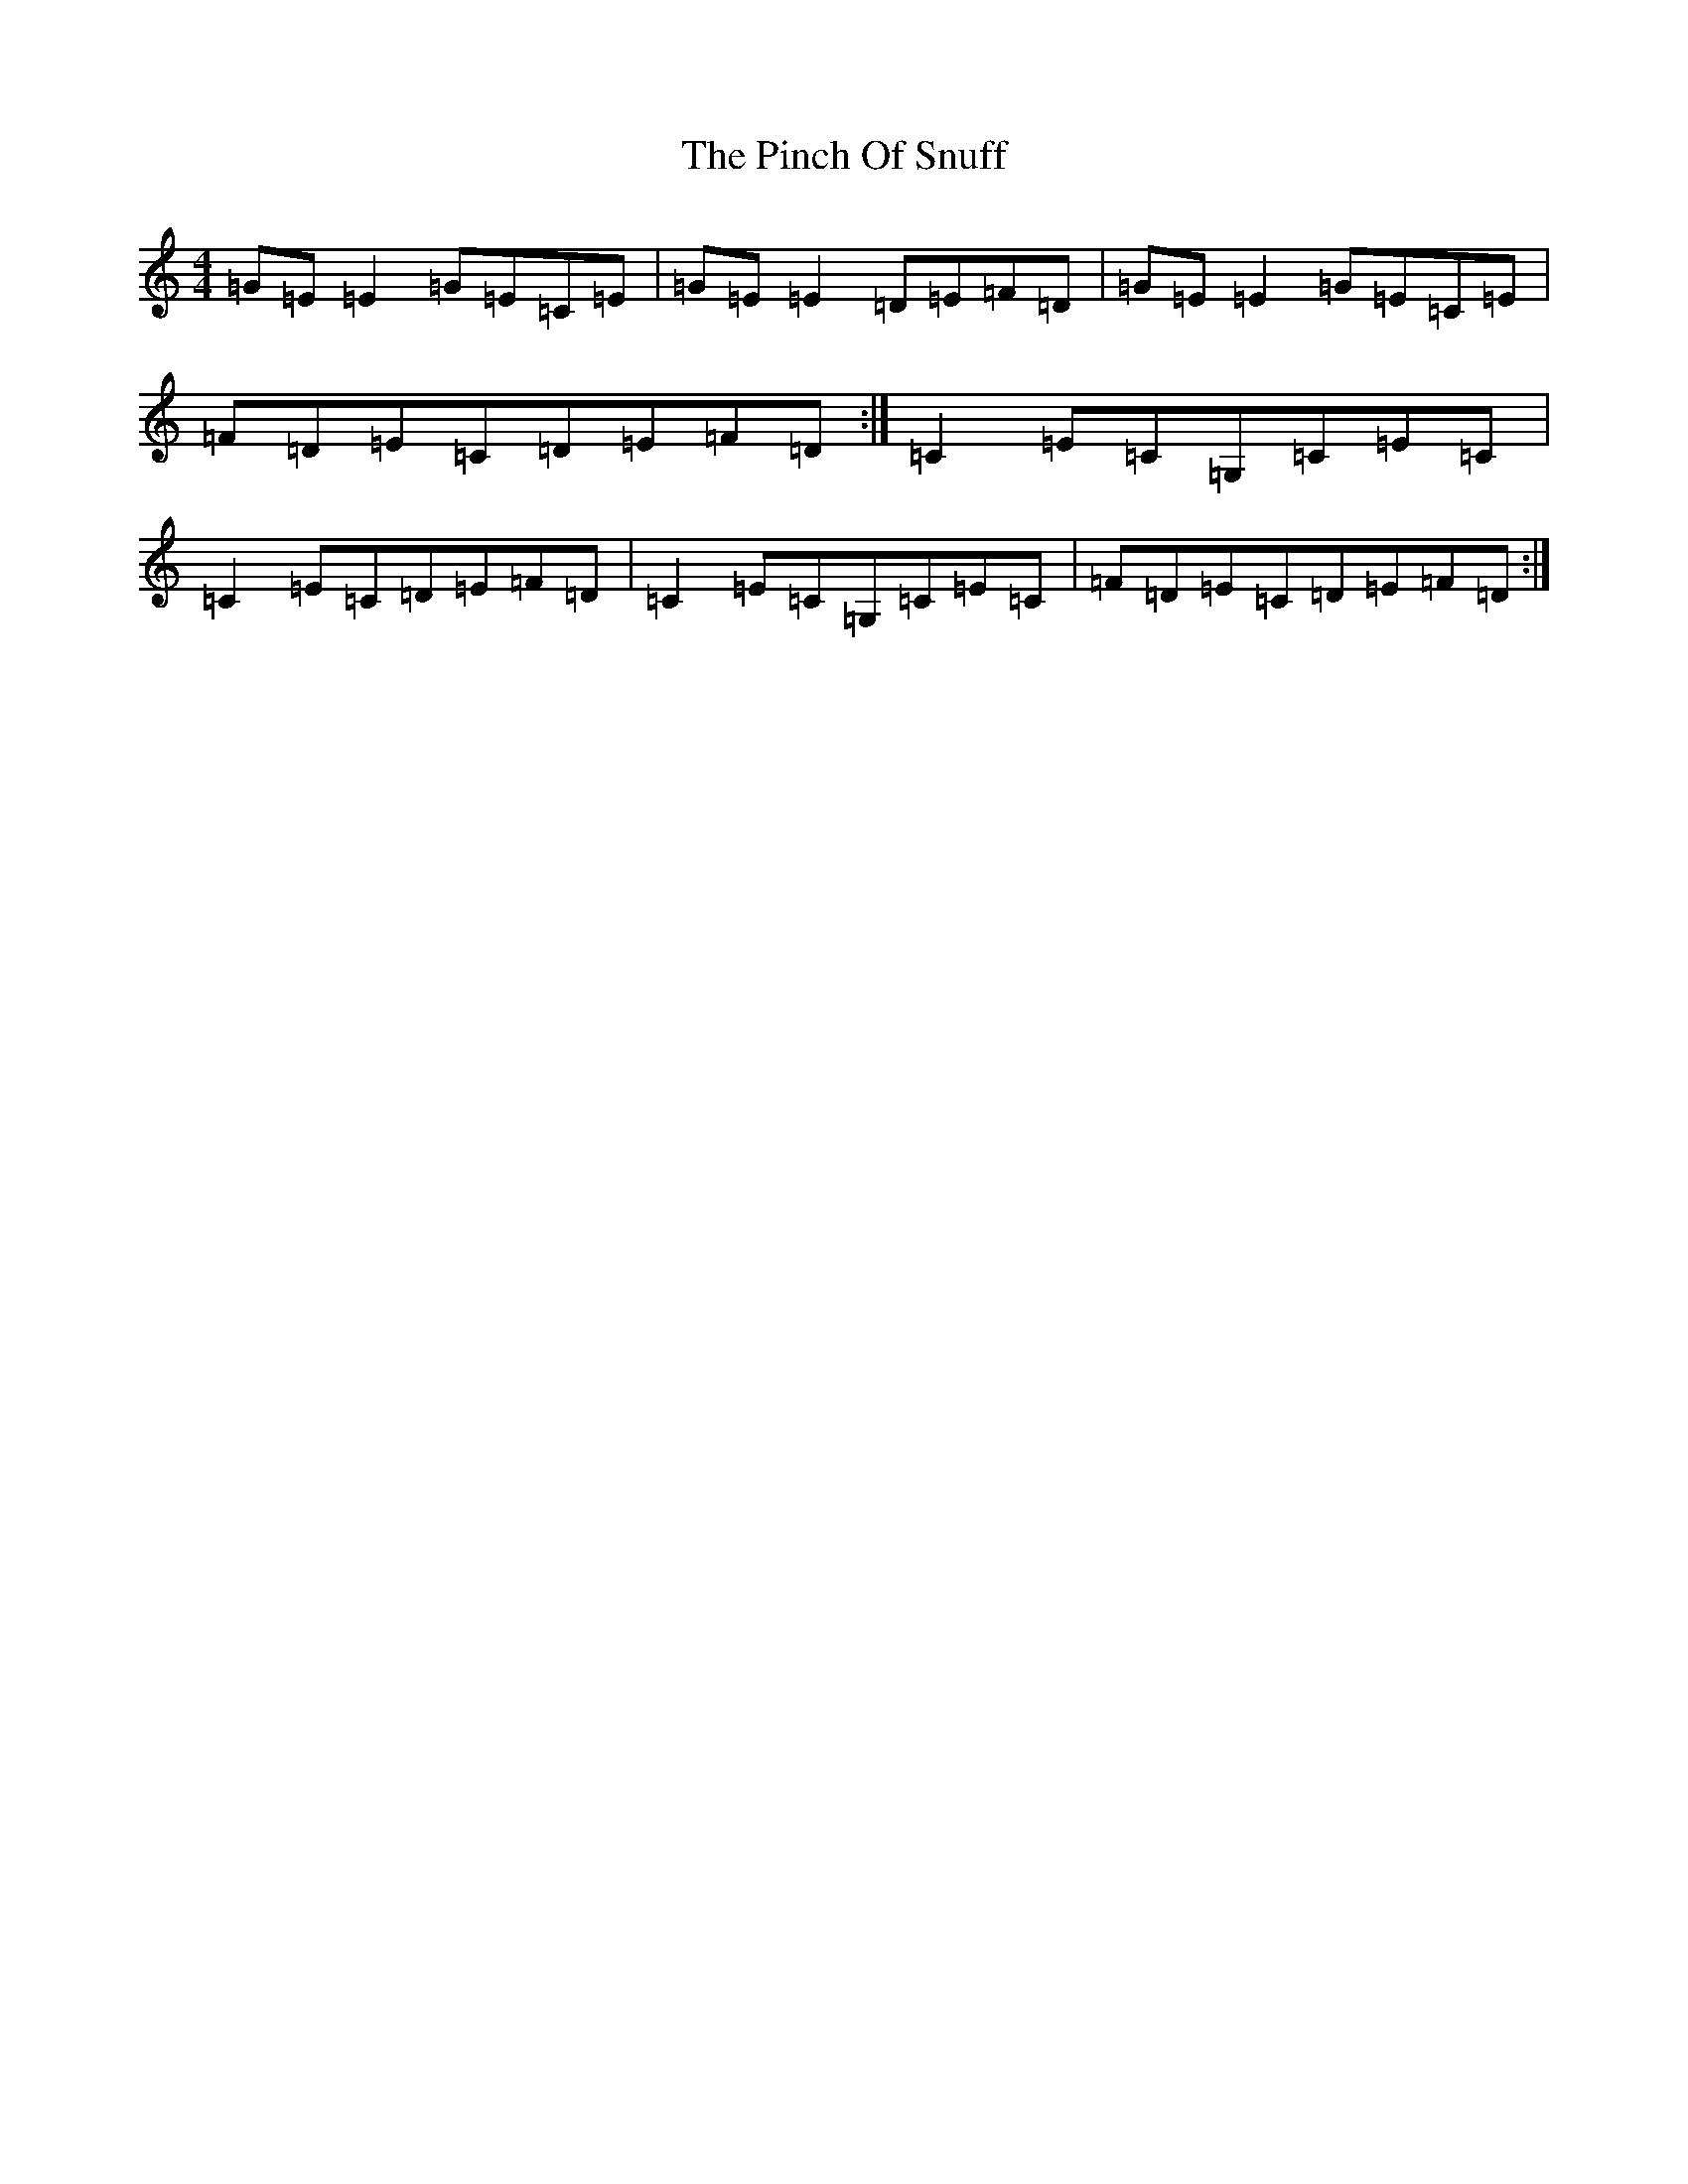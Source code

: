 X: 2025
T: Pinch Of Snuff, The
S: https://thesession.org/tunes/591#setting34559
Z: G Major
R: reel
M:4/4
L:1/8
K: C Major
=G=E=E2=G=E=C=E|=G=E=E2=D=E=F=D|=G=E=E2=G=E=C=E|=F=D=E=C=D=E=F=D:|=C2=E=C=G,=C=E=C|=C2=E=C=D=E=F=D|=C2=E=C=G,=C=E=C|=F=D=E=C=D=E=F=D:|